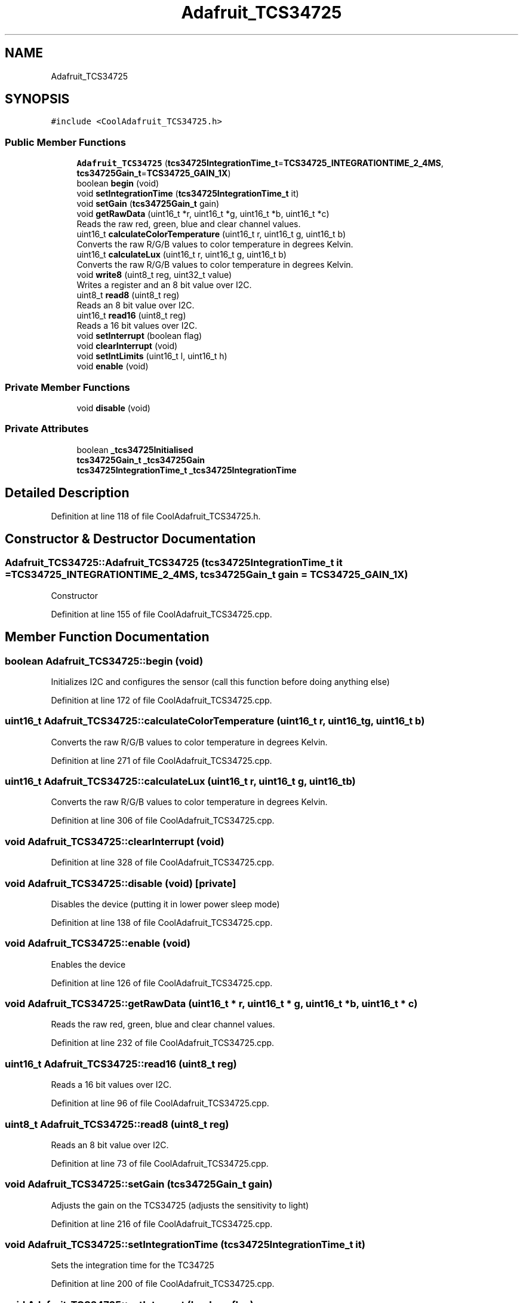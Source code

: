 .TH "Adafruit_TCS34725" 3 "Thu Sep 14 2017" "CoolBoardAPI" \" -*- nroff -*-
.ad l
.nh
.SH NAME
Adafruit_TCS34725
.SH SYNOPSIS
.br
.PP
.PP
\fC#include <CoolAdafruit_TCS34725\&.h>\fP
.SS "Public Member Functions"

.in +1c
.ti -1c
.RI "\fBAdafruit_TCS34725\fP (\fBtcs34725IntegrationTime_t\fP=\fBTCS34725_INTEGRATIONTIME_2_4MS\fP, \fBtcs34725Gain_t\fP=\fBTCS34725_GAIN_1X\fP)"
.br
.ti -1c
.RI "boolean \fBbegin\fP (void)"
.br
.ti -1c
.RI "void \fBsetIntegrationTime\fP (\fBtcs34725IntegrationTime_t\fP it)"
.br
.ti -1c
.RI "void \fBsetGain\fP (\fBtcs34725Gain_t\fP gain)"
.br
.ti -1c
.RI "void \fBgetRawData\fP (uint16_t *r, uint16_t *g, uint16_t *b, uint16_t *c)"
.br
.RI "Reads the raw red, green, blue and clear channel values\&. "
.ti -1c
.RI "uint16_t \fBcalculateColorTemperature\fP (uint16_t r, uint16_t g, uint16_t b)"
.br
.RI "Converts the raw R/G/B values to color temperature in degrees Kelvin\&. "
.ti -1c
.RI "uint16_t \fBcalculateLux\fP (uint16_t r, uint16_t g, uint16_t b)"
.br
.RI "Converts the raw R/G/B values to color temperature in degrees Kelvin\&. "
.ti -1c
.RI "void \fBwrite8\fP (uint8_t reg, uint32_t value)"
.br
.RI "Writes a register and an 8 bit value over I2C\&. "
.ti -1c
.RI "uint8_t \fBread8\fP (uint8_t reg)"
.br
.RI "Reads an 8 bit value over I2C\&. "
.ti -1c
.RI "uint16_t \fBread16\fP (uint8_t reg)"
.br
.RI "Reads a 16 bit values over I2C\&. "
.ti -1c
.RI "void \fBsetInterrupt\fP (boolean flag)"
.br
.ti -1c
.RI "void \fBclearInterrupt\fP (void)"
.br
.ti -1c
.RI "void \fBsetIntLimits\fP (uint16_t l, uint16_t h)"
.br
.ti -1c
.RI "void \fBenable\fP (void)"
.br
.in -1c
.SS "Private Member Functions"

.in +1c
.ti -1c
.RI "void \fBdisable\fP (void)"
.br
.in -1c
.SS "Private Attributes"

.in +1c
.ti -1c
.RI "boolean \fB_tcs34725Initialised\fP"
.br
.ti -1c
.RI "\fBtcs34725Gain_t\fP \fB_tcs34725Gain\fP"
.br
.ti -1c
.RI "\fBtcs34725IntegrationTime_t\fP \fB_tcs34725IntegrationTime\fP"
.br
.in -1c
.SH "Detailed Description"
.PP 
Definition at line 118 of file CoolAdafruit_TCS34725\&.h\&.
.SH "Constructor & Destructor Documentation"
.PP 
.SS "Adafruit_TCS34725::Adafruit_TCS34725 (\fBtcs34725IntegrationTime_t\fP it = \fC\fBTCS34725_INTEGRATIONTIME_2_4MS\fP\fP, \fBtcs34725Gain_t\fP gain = \fC\fBTCS34725_GAIN_1X\fP\fP)"
Constructor 
.PP
Definition at line 155 of file CoolAdafruit_TCS34725\&.cpp\&.
.SH "Member Function Documentation"
.PP 
.SS "boolean Adafruit_TCS34725::begin (void)"
Initializes I2C and configures the sensor (call this function before doing anything else) 
.PP
Definition at line 172 of file CoolAdafruit_TCS34725\&.cpp\&.
.SS "uint16_t Adafruit_TCS34725::calculateColorTemperature (uint16_t r, uint16_t g, uint16_t b)"

.PP
Converts the raw R/G/B values to color temperature in degrees Kelvin\&. 
.PP
Definition at line 271 of file CoolAdafruit_TCS34725\&.cpp\&.
.SS "uint16_t Adafruit_TCS34725::calculateLux (uint16_t r, uint16_t g, uint16_t b)"

.PP
Converts the raw R/G/B values to color temperature in degrees Kelvin\&. 
.PP
Definition at line 306 of file CoolAdafruit_TCS34725\&.cpp\&.
.SS "void Adafruit_TCS34725::clearInterrupt (void)"

.PP
Definition at line 328 of file CoolAdafruit_TCS34725\&.cpp\&.
.SS "void Adafruit_TCS34725::disable (void)\fC [private]\fP"
Disables the device (putting it in lower power sleep mode) 
.PP
Definition at line 138 of file CoolAdafruit_TCS34725\&.cpp\&.
.SS "void Adafruit_TCS34725::enable (void)"
Enables the device 
.PP
Definition at line 126 of file CoolAdafruit_TCS34725\&.cpp\&.
.SS "void Adafruit_TCS34725::getRawData (uint16_t * r, uint16_t * g, uint16_t * b, uint16_t * c)"

.PP
Reads the raw red, green, blue and clear channel values\&. 
.PP
Definition at line 232 of file CoolAdafruit_TCS34725\&.cpp\&.
.SS "uint16_t Adafruit_TCS34725::read16 (uint8_t reg)"

.PP
Reads a 16 bit values over I2C\&. 
.PP
Definition at line 96 of file CoolAdafruit_TCS34725\&.cpp\&.
.SS "uint8_t Adafruit_TCS34725::read8 (uint8_t reg)"

.PP
Reads an 8 bit value over I2C\&. 
.PP
Definition at line 73 of file CoolAdafruit_TCS34725\&.cpp\&.
.SS "void Adafruit_TCS34725::setGain (\fBtcs34725Gain_t\fP gain)"
Adjusts the gain on the TCS34725 (adjusts the sensitivity to light) 
.PP
Definition at line 216 of file CoolAdafruit_TCS34725\&.cpp\&.
.SS "void Adafruit_TCS34725::setIntegrationTime (\fBtcs34725IntegrationTime_t\fP it)"
Sets the integration time for the TC34725 
.PP
Definition at line 200 of file CoolAdafruit_TCS34725\&.cpp\&.
.SS "void Adafruit_TCS34725::setInterrupt (boolean flag)"

.PP
Definition at line 318 of file CoolAdafruit_TCS34725\&.cpp\&.
.SS "void Adafruit_TCS34725::setIntLimits (uint16_t l, uint16_t h)"

.PP
Definition at line 339 of file CoolAdafruit_TCS34725\&.cpp\&.
.SS "void Adafruit_TCS34725::write8 (uint8_t reg, uint32_t value)"

.PP
Writes a register and an 8 bit value over I2C\&. 
.PP
Definition at line 55 of file CoolAdafruit_TCS34725\&.cpp\&.
.SH "Member Data Documentation"
.PP 
.SS "\fBtcs34725Gain_t\fP Adafruit_TCS34725::_tcs34725Gain\fC [private]\fP"

.PP
Definition at line 138 of file CoolAdafruit_TCS34725\&.h\&.
.SS "boolean Adafruit_TCS34725::_tcs34725Initialised\fC [private]\fP"

.PP
Definition at line 137 of file CoolAdafruit_TCS34725\&.h\&.
.SS "\fBtcs34725IntegrationTime_t\fP Adafruit_TCS34725::_tcs34725IntegrationTime\fC [private]\fP"

.PP
Definition at line 139 of file CoolAdafruit_TCS34725\&.h\&.

.SH "Author"
.PP 
Generated automatically by Doxygen for CoolBoardAPI from the source code\&.
